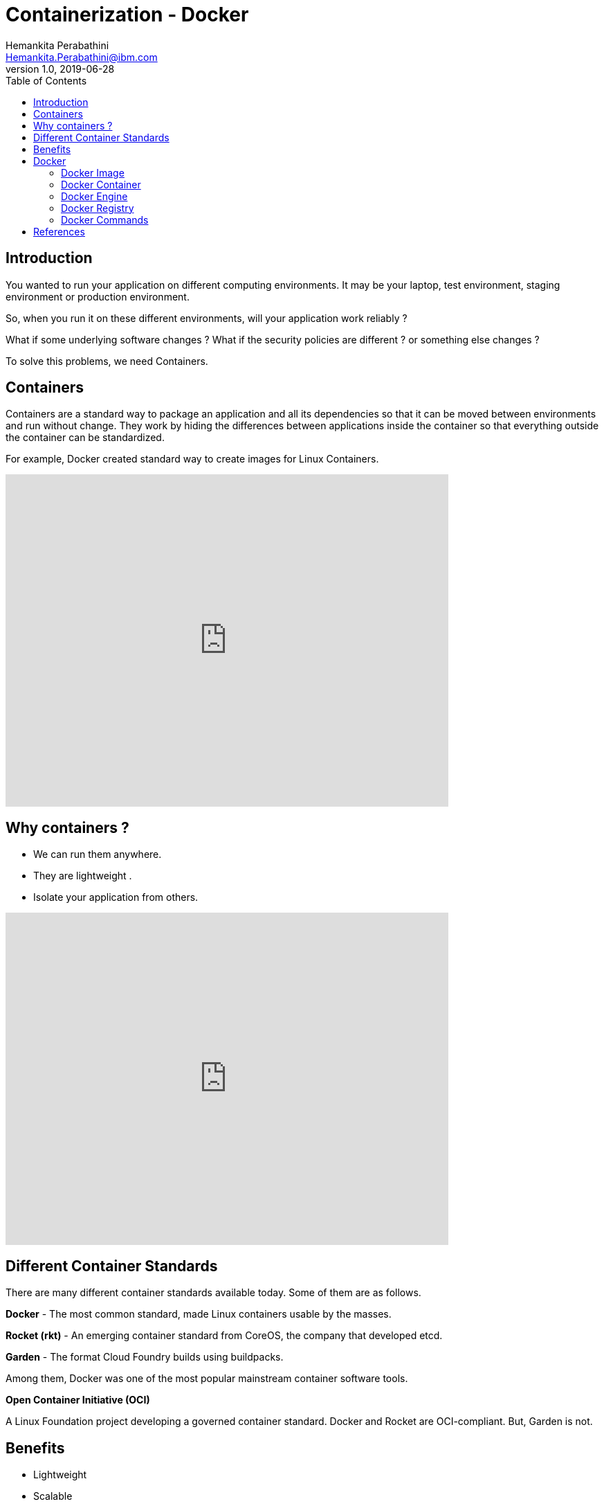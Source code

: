 = Containerization - Docker
Hemankita Perabathini <Hemankita.Perabathini@ibm.com>
v1.0, 2019-06-28
:toc:
:imagesdir: ../../assets/images

== Introduction

You wanted to run your application on different computing environments. It may be your laptop, test environment, staging environment or production environment.

So, when you run it on these different environments, will your application work reliably ?

What if some underlying software changes ? What if the security policies are different ? or something else changes ?

To solve this problems, we need Containers.

== Containers

Containers are a standard way to package an application and all its dependencies so that it can be moved between environments and run without change. They work by hiding the differences between applications inside the container so that everything outside the container can be standardized.

For example, Docker created standard way to create images for Linux Containers.

video::0qotVMX-J5s[youtube, width=640, height=480, align="center"]

== Why containers ?

- We can run them anywhere.
- They are lightweight .
- Isolate your application from others.

video::muTkqVewJMI[youtube, width=640, height=480, align="center"]

== Different Container Standards

There are many different container standards available today. Some of them are as follows.

*Docker* - The most common standard, made Linux containers usable by the masses.

*Rocket (rkt)* - An emerging container standard from CoreOS, the company that developed etcd.

*Garden* - The format Cloud Foundry builds using buildpacks.

Among them, Docker was one of the most popular mainstream container software tools.

[maroon]*Open Container Initiative (OCI)*

A Linux Foundation project developing a governed container standard. Docker and Rocket are OCI-compliant. But, Garden is not.

== Benefits

- Lightweight
- Scalable
- Efficient
- Portable
- Supports agile development

To know more about Containerization, we have couple of guides. Feel free to check them out.

- https://www.ibm.com/cloud/learn/containerization[Containerization: A Complete Guide].
- https://www.ibm.com/cloud/learn/containers[Containers: A Complete Guide].

== Docker

Docker is one of the most popular Containerization platforms which allows you to develop, deploy, and run application inside containers.

- It is an open source project.
- Can run it anywhere.

video::wFNWl-QwPfc[youtube, width=640, height=480, align="center"]

An installation of Docker includes an engine. This comes with a daemon, REST APIs, and CLI. Users can use CLI to interact with the docker using commands. These commands are sent to the daemon which listens for the Docker Rest APIs which in turn manages images and containers. The engine runs a container by retrieving its image from the local system or registry. A running container starts one or more processes in the Linux kernel.

=== Docker Image

A read-only snapshot of a container that is stored in Docker Hub or in private repository. You use an image as a template for building containers.

These images are build from the `Dockerfile`.

*Dockerfile*

- It is a text document that contains all the instructions that are necessary to build a docker image.
- It is written in an easy-to-understand syntax.
- It specifies the operating system.
- It also includes things like environmental variables, ports, file locations etc.

If you want to try building docker images, try this course on https://www.katacoda.com/[Katacoda] (Interactive Learning Platform).

- https://www.katacoda.com/courses/docker/2[Building Container Images] -  Estimated Time: 10 minutes.

=== Docker Container

The standard unit where the application service is located or transported. It packages up all code and its dependencies so that the application runs quickly and reliably from one computing environment to another.

If you want to try deploying a docker container, try this course on https://www.katacoda.com/[Katacoda] (Interactive Learning Platform).

- https://www.katacoda.com/courses/docker/deploying-first-container[Deploying Your First Docker Container] -  Estimated Time: 10 minutes.

=== Docker Engine

Docker Engine is a program that creates, ships, and runs application containers. The engine runs on any physical or virtual machine or server locally, in private or public cloud. The client communicates with the engine to run commands.

=== Docker Registry

The registry stores, distributes, and shares container images. It is available in software as a service (SaaS) or in an enterprise to deploy anywhere you that you choose.

*Docker Hub* is a popular registry. It is a registry which allows you to download docker images which are built by different communities. You can also store your own images there. You can check out various images available on docker hub https://hub.docker.com/search?q=&type=image[here].

=== Docker Commands

Below are some command we use often on Docker.

[source, bash]
----
# Know docker version
docker -version

# Run a container
docker run <image>

# List containers running
docker ps

# Stop a container
docker stop <container-name|container-id>

# Remove a container
docker rm <container-name|container-id>

# Login into registry
docker login

# Build an image
docker build <image_name>:<tag> .

# Pull the image
docker pull <image_name>:<tag>

# Push an image
docker push <image_name>:<tag>

# List images
docker images
----

video::CPJLKqvR8II[youtube, width=640, height=480, align="center"]

If you are interested, check this https://www.ibm.com/cloud/garage/content/course/containers-and-docker/0[course] out on Containers and Docker.

== References

- https://www.docker.com/resources[Docker resources]
- https://docs.docker.com/get-started/[Docker tutorial]
- https://dzone.com/articles/evolution-of-linux-containers-future[The Evolution of Linux Containers and Their Future]
- https://coreos.com/rkt[rkt]
- https://docs.cloudfoundry.org/concepts/architecture/garden.html[Cloud Foundry Garden container]
- https://www.opencontainers.org[Open Container Initiative (OCI)]
- https://www.cncf.io[Cloud Native Computing Foundation (CNCF)]
- https://blog.docker.com/2017/07/demystifying-open-container-initiative-oci-specifications[Demystifying the Open Container Initiative (OCI) Specifications]
